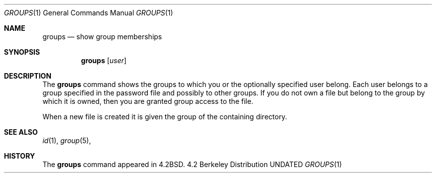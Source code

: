 .\" Copyright (c) 1983 1990 The Regents of the University of California.
.\" All rights reserved.
.\"
.\" %sccs.include.redist.roff%
.\"
.\"	@(#)groups.1	6.6 (Berkeley) 08/05/91
.\"
.Dd 
.Dt GROUPS 1
.Os BSD 4.2
.Sh NAME
.Nm groups
.Nd show group memberships
.Sh SYNOPSIS
.Nm groups
.Op Ar user
.Sh DESCRIPTION
The
.Nm groups
command shows the groups to which you or the optionally specified
user belong.
Each user belongs to a group specified in the password file
and possibly to other groups.
If you do not own a file but belong to the group by which it is owned,
then you are granted group access to the file.
.Pp
When a new file is created it is given the group of the containing
directory.
.Sh SEE ALSO
.Xr id 1 ,
.Xr group 5 ,
.Sh HISTORY
The
.Nm groups
command appeared in
.Bx 4.2 .
